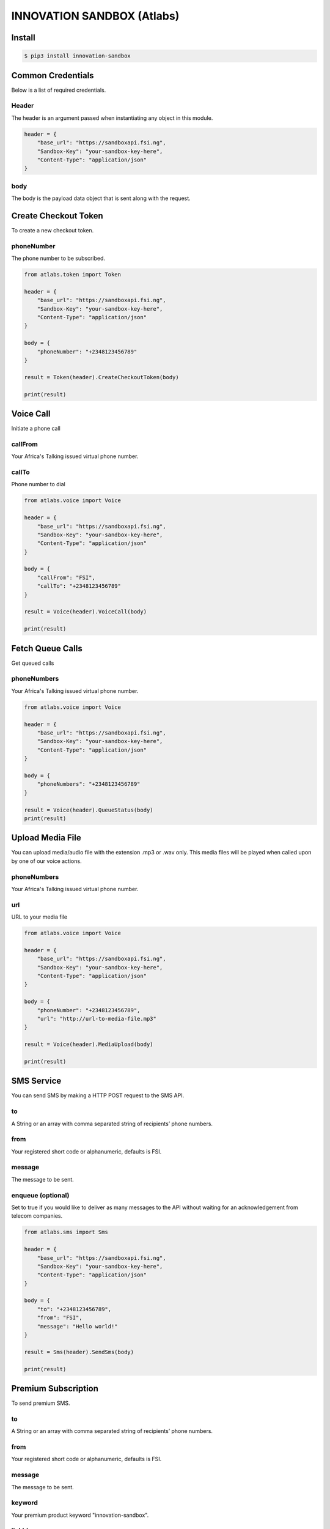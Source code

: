 INNOVATION SANDBOX (Atlabs)
===========================

Install
-------

.. code:: bash

    $ pip3 install innovation-sandbox

Common Credentials
------------------

Below is a list of required credentials.

Header
~~~~~~

The header is an argument passed when instantiating any object in this
module.

.. code:: python3

    header = {
        "base_url": "https://sandboxapi.fsi.ng",
        "Sandbox-Key": "your-sandbox-key-here",
        "Content-Type": "application/json"
    }

body
~~~~

The body is the payload data object that is sent along with the request.

Create Checkout Token
---------------------

To create a new checkout token.

phoneNumber
~~~~~~~~~~

The phone number to be subscribed.

.. code:: python3

    from atlabs.token import Token

    header = {
        "base_url": "https://sandboxapi.fsi.ng",
        "Sandbox-Key": "your-sandbox-key-here",
        "Content-Type": "application/json"
    }

    body = {
        "phoneNumber": "+2348123456789"
    }

    result = Token(header).CreateCheckoutToken(body)

    print(result)

Voice Call
----------

Initiate a phone call

callFrom
~~~~~~~~

Your Africa's Talking issued virtual phone number.

callTo
~~~~~~

Phone number to dial

.. code:: python3

    from atlabs.voice import Voice

    header = {
        "base_url": "https://sandboxapi.fsi.ng",
        "Sandbox-Key": "your-sandbox-key-here",
        "Content-Type": "application/json"
    }

    body = {
        "callFrom": "FSI",
        "callTo": "+2348123456789"
    }

    result = Voice(header).VoiceCall(body)

    print(result)

Fetch Queue Calls
-----------------

Get queued calls

phoneNumbers
~~~~~~~~~~~~

Your Africa's Talking issued virtual phone number.

.. code:: python3

    from atlabs.voice import Voice

    header = {
        "base_url": "https://sandboxapi.fsi.ng",
        "Sandbox-Key": "your-sandbox-key-here",
        "Content-Type": "application/json"
    }

    body = {
        "phoneNumbers": "+2348123456789"
    }

    result = Voice(header).QueueStatus(body)
    print(result)

Upload Media File
-----------------

You can upload media/audio file with the extension .mp3 or .wav only.
This media files will be played when called upon by one of our voice
actions.

phoneNumbers
~~~~~~~~~~~~

Your Africa's Talking issued virtual phone number.

url
~~~

URL to your media file

.. code:: python3

    from atlabs.voice import Voice

    header = {
        "base_url": "https://sandboxapi.fsi.ng",
        "Sandbox-Key": "your-sandbox-key-here",
        "Content-Type": "application/json"
    }

    body = {
        "phoneNumber": "+2348123456789",
        "url": "http://url-to-media-file.mp3"
    }

    result = Voice(header).MediaUpload(body)

    print(result)

SMS Service
-----------

You can send SMS by making a HTTP POST request to the SMS API.

to
~~

A String or an array with comma separated string of recipients’ phone
numbers.

from
~~~~

Your registered short code or alphanumeric, defaults is FSI.

message
~~~~~~~

The message to be sent.

enqueue (optional)
~~~~~~~~~~~~~~~~~~

Set to true if you would like to deliver as many messages to the API
without waiting for an acknowledgement from telecom companies.

.. code:: python3

    from atlabs.sms import Sms

    header = {
        "base_url": "https://sandboxapi.fsi.ng",
        "Sandbox-Key": "your-sandbox-key-here",
        "Content-Type": "application/json"
    }

    body = {
        "to": "+2348123456789",
        "from": "FSI",
        "message": "Hello world!"
    }

    result = Sms(header).SendSms(body)

    print(result)

Premium Subscription
--------------------

To send premium SMS.

to
~~

A String or an array with comma separated string of recipients’ phone
numbers.

from
~~~~

Your registered short code or alphanumeric, defaults is FSI.

message
~~~~~~~

The message to be sent.

keyword
~~~~~~~

Your premium product keyword "innovation-sandbox".

linkId
~~~~~~

We forward the linkId to your application when the user send a message
to your service.

retryDurationInHours
~~~~~~~~~~~~~~~~~~~~

It specifies the number of hours your subscription message should be
retried in case it's not delivered to the subscriber.

.. code:: python3

    from atlabs.sms import Sms

    header = {
        "base_url": "https://sandboxapi.fsi.ng",
        "Sandbox-Key": "your-sandbox-key-here",
        "Content-Type": "application/json"
    }

    body = {
        "to": "+2348123456789",
        "from": "FSI",
        "message": "Hello world!",
        "keyword": "innovation-sandbox",
        "linkId": "d",
        "retryDurationInHours": 1
    }

    result = Sms(header).SendPremiumSms(body)

    print(result)

Create Premium Subscription
---------------------------

To create a premium subscription, you first need to create a
checkoutToken.

shortCode
~~~~~~~~~

This is the premium short code mapped to your account.

keyword
~~~~~~~

Your premium product keyword.

phoneNumber
~~~~~~~~~~~

The phone number to be subscribed.

checkoutToken
~~~~~~~~~~~~~

This is a token used to validate the subscription request and can only
be used once. Generate one from checkoutToken.

.. code:: python3

    from atlabs.sms import Sms

    header = {
        "base_url": "https://sandboxapi.fsi.ng",
        "Sandbox-Key": "your-sandbox-key-here",
        "Content-Type": "application/json"
    }

    body = {
        "shortCode": "19171",
        "keyword": "innovation-sandbox",
        "phoneNumber": "+2348123456789",
        "checkoutToken": "CkTkn_65faa63e-cc95-41bb-812e-1c1d921df70b"
    }

    result = Sms(header).CreatePremiumSubscription(body)

    print(result)

Delete Premium Subscription
---------------------------

To delete a premium subscription.

shortCode
~~~~~~~~~

This is the premium short code mapped to your account.

keyword
~~~~~~~

Your premium product keyword

phoneNumber
~~~~~~~~~~~

The phone number whose premium subscription is to be removed.

.. code:: python3

    from atlabs.sms import Sms

    header = {
        "base_url": "https://sandboxapi.fsi.ng",
        "Sandbox-Key": "your-sandbox-key-here",
        "Content-Type": "application/json"
    }

    body = {
        "shortCode": "19171",
        "keyword": "innovation-sandbox",
        "phoneNumber": "+2348123456789"
    }

    result = Sms(header).DeletePremiumSubscription(body)

    print(result)

Fetch Premium Subscription
--------------------------

Fetch your premium subscription data

shortCode
~~~~~~~~~

This is the premium short code mapped to your account.

keyword
~~~~~~~

A premium keyword under the above short code and mapped to your account.

lastReceivedId
~~~~~~~~~~~~~~

This is the id of the message that you last processed. Defaults to 0

.. code:: python3

    from atlabs.sms import Sms

    header = {
        "base_url": "https://sandboxapi.fsi.ng",
        "Sandbox-Key": "your-sandbox-key-here",
        "Content-Type": "application/json"
    }

    body = {
        "shortCode": "19171",
        "keyword": "innovation-sandbox",
        "lastReceivedId": "0"
    }

    result = Sms(header).FetchPremiumSubscription(body)

    print(result)

Fetch Message
-------------

Manually retrieve your messages

lastReceivedId
~~~~~~~~~~~~~~

This is the id of the message that you last processed. Defaults to 0

.. code:: python3

    from atlabs.sms import Sms

    header = {
        "base_url": "https://sandboxapi.fsi.ng",
        "Sandbox-Key": "your-sandbox-key-here",
        "Content-Type": "application/json"
    }

    body = {
        "lastReceivedId": "0"
    }

    result = Sms(header).FetchMessage(body)

    print(result)

Send Airtime
------------

You can send Send airtime to a bunch of phone numbers.

phoneNumber
~~~~~~~~~~~

Recipient of airtime.

currencyCode
~~~~~~~~~~~~

3-digit ISO format currency code.

amount
~~~~~~

Amount to charge.

.. code:: python3

    from atlabs.airtime import Airtime

    header = {
        "base_url": "https://sandboxapi.fsi.ng",
        "Sandbox-Key": "your-sandbox-key-here",
        "Content-Type": "application/json"
    }

    body = {
        "recipients": [{"phoneNumber": "+2349091271976", "amount": "1000", "currencyCode": "NGN"}]
    }

    result = Airtime(header).SendAirtime(body)

    print(result)

